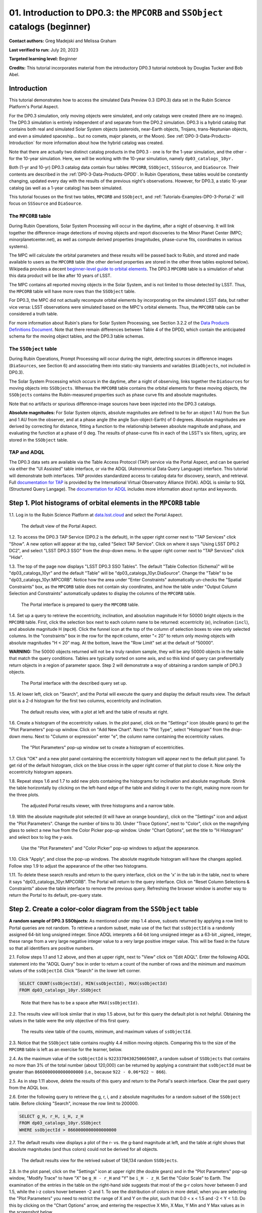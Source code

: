 .. Review the README on instructions to contribute.
.. Review the style guide to keep a consistent approach to the documentation.
.. Static objects, such as figures, should be stored in the _static directory. Review the _static/README on instructions to contribute.
.. Do not remove the comments that describe each section. They are included to provide guidance to contributors.
.. Do not remove other content provided in the templates, such as a section. Instead, comment out the content and include comments to explain the situation. For example:
	- If a section within the template is not needed, comment out the section title and label reference. Do not delete the expected section title, reference or related comments provided from the template.
    - If a file cannot include a title (surrounded by ampersands (#)), comment out the title from the template and include a comment explaining why this is implemented (in addition to applying the ``title`` directive).

.. This is the label that can be used for cross referencing this file.
.. Recommended title label format is "Directory Name"-"Title Name" -- Spaces should be replaced by hyphens.
.. _Tutorials-Examples-DP0-3-Portal-1:
.. Each section should include a label for cross referencing to a given area.
.. Recommended format for all labels is "Title Name"-"Section Name" -- Spaces should be replaced by hyphens.
.. To reference a label that isn't associated with an reST object such as a title or figure, you must include the link and explicit title using the syntax :ref:`link text <label-name>`.
.. A warning will alert you of identical labels during the linkcheck process.


##############################################################################
01. Introduction to DP0.3: the ``MPCORB`` and ``SSObject`` catalogs (beginner)
##############################################################################

.. This section should provide a brief, top-level description of the page.

**Contact authors:** Greg Madejski and Melissa Graham

**Last verified to run:** July 20, 2023

**Targeted learning level:** Beginner

**Credits:** This tutorial incorporates material from the introductory DP0.3 tutorial notebook by Douglas Tucker and Bob Abel.


.. _DP0-3-Portal-1-Intro:

Introduction
============

This tutorial demonstrates how to access the simulated Data Preview 0.3 (DP0.3) data set in the Rubin Science Platform's Portal Aspect.

For the DP0.3 simulation, only moving objects were simulated, and only catalogs were created (there are no images). 
The DP0.3 simulation is entirely independent of and separate from the DP0.2 simulation.
DP0.3 is a hybrid catalog that contains both real and simulated Solar System objects 
(asteroids, near-Earth objects, Trojans, trans-Neptunian objects, and even a simulated spaceship... but no comets, major planets, or the Moon). 
See :ref:`DP0-3-Data-Products-Introduction` for more information about how the hybrid catalog was created.

Note that there are actually two distinct catalog products in the DP0.3 - one is for the 1-year simulation, and the other - for the 10-year simulation.  
Here, we will be working with the 10-year simulation, namely ``dp03_catalogs_10yr.`` 

Both (1-yr and 10-yr) DP0.3 catalog data contain four tables: ``MPCORB``, ``SSObject``, ``SSSource``, and ``DiaSource``.
Their contents are described in the :ref:`DP0-3-Data-Products-DPDD`.
In Rubin Operations, these tables would be constantly changing, updated every day with the results of the previous night's observations. 
However, for DP0.3, a static 10-year catalog (as well as a 1-year catalog) has been simulated.  

This tutorial focuses on the first two tables, ``MPCORB`` and ``SSObject``, and 
:ref:`Tutorials-Examples-DP0-3-Portal-2` will focus on ``SSSource`` and ``DiaSource``.


The ``MPCORB`` table
--------------------

During Rubin Operations, Solar System Processing will occur in the daytime, after a night of observing.
It will link together the difference-image detections of moving objects and report discoveries
to the Minor Planet Center (MPC; minorplanetcenter.net),
as well as compute derived properties (magnitudes, phase-curve fits, coordinates in various systems).

The MPC will calculate the orbital parameters and these results will be passed back to Rubin, and stored
and made available to users as the ``MPCORB`` table 
(the other derived properties are stored in the other three tables explored below).
Wikipedia provides a decent
`beginner-level guide to orbital elements <https://en.wikipedia.org/wiki/Orbital_elements>`_.
The DP0.3 ``MPCORB`` table is a simulation of what this data product will be like after 10 years of LSST.

The MPC contains all reported moving objects in the Solar System, and is not limited to those detected by LSST. 
Thus, the ``MPCORB`` table will have more rows than the ``SSObject`` table.

For DP0.3, the MPC did not actually recompute orbital elements by incorporating on the simulated LSST data, but rather
vice versa: LSST observations were simulated based on the MPC's orbital elements.
Thus, the ``MPCORB`` table can be considered a truth table.

For more information about Rubin's plans for Solar System Processing, see Section 3.2.2 of the 
`Data Products Definitions Document <https://docushare.lsstcorp.org/docushare/dsweb/Get/LSE-163/LSE-163_DataProductsDefinitionDocumentDPDD.pdf>`_.
Note that there remain differences between Table 4 of the DPDD, which contain the anticipated schema 
for the moving object tables, and the DP0.3 table schemas.


The ``SSObject`` table
----------------------

During Rubin Operations, Prompt Processing will occur during the night, detecting sources in 
difference images (``DiaSources``, see Section 6) and associating them into static-sky transients
and variables (``DiaObjects``, not included in DP0.3).

The Solar System Processing which occurs in the daytime, after a night of observing, 
links together the ``DiaSources`` for moving objects into ``SSObjects``.
Whereas the ``MPCORB`` table contains the orbital elements for these moving objects, 
the ``SSObjects`` contains the Rubin-measured properties such as phase curve fits and absolute magnitudes.

Note that no artifacts or spurious difference-image sources have been injected into the DP0.3 catalogs.

**Absolute magnitudes:** For Solar System objects, absolute magnitudes are defined to be for an object 1 AU from the Sun and 1 AU 
from the observer, and at a phase angle (the angle Sun-object-Earth) of 0 degrees.
Absolute magnitudes are derived by correcting for distance, fitting a function to the relationship between 
absolute magnitude and phase, and evaluating the function at a phase of 0 deg.
The results of phase-curve fits in each of the LSST's six filters, ugrizy, are stored in the ``SSObject`` table.


TAP and ADQL
------------

The DP0.3 data sets are available via the Table Access Protocol (TAP) service via the Portal Aspect,
and can be queried via either the "UI Assisted" table interface, 
or via the ADQL (Astronomical Data Query Language) interface.
This tutorial will demonstrate both interfaces.
TAP provides standardized access to catalog data for discovery, search, and retrieval.
Full `documentation for TAP <http://www.ivoa.net/documents/TAP>`_ is provided by the International Virtual Observatory Alliance (IVOA).
ADQL is similar to SQL (Structured Query Langage).
The `documentation for ADQL <http://www.ivoa.net/documents/latest/ADQL.html>`_ includes more information about syntax and keywords.


.. _DP0-3-Portal-1-Step-1:

Step 1. Plot histograms of orbital elements in the ``MPCORB`` table
===================================================================

1.1. Log in to the Rubin Science Platform at `data.lsst.cloud <https://data.lsst.cloud>`_ and select the Portal Aspect.

.. figure:: /_static/portal_tut01_step01a.png
    :name: portal_tut01_step01a
    :alt: A screenshot of the default view of the Portal Aspect.

    The default view of the Portal Aspect.

1.2. To access the DP0.3 TAP Service (DP0.2 is the default), in the upper right corner next to "TAP Services" click "Show". 
A new option will appear at the top, called "Select TAP Service".
Click on where it says "Using LSST DP0.2 DC2", and select "LSST DP0.3 SSO" from the drop-down menu.
In the upper right corner next to "TAP Services" click "Hide".

1.3. The top of the page now displays "LSST DP0.3 SSO Tables".
The default "Table Collection (Schema)" will be "dp03_catalogs_10yr" and the default "Table" will be "dp03_catalogs_10yr.DiaSource".
Change the "Table" to be "dp03_catalogs_10yr.MPCORB". 
Notice how the area under "Enter Constraints" automatically un-checks the "Spatial Constraints" box, as the 
``MPCORB`` table does not contain sky coordinates, and how the table under "Output Column Selection and Constraints"
automatically updates to display the columns of the ``MPCORB`` table.

.. figure:: /_static/portal_tut01_step01b.png
    :name: portal_tut01_step01b
    :alt: A screenshot of the Portal interface when it is prepared to query the MPCORB table.

    The Portal interface is prepared to query the ``MPCORB`` table.

1.4. Set up a query to retrieve the eccentricity, inclination, and absolution magnitude H for 
50000 bright objects in the ``MPCORB`` table.
First, click the selection box next to each column name to be returned: 
eccentricity (``e``), inclination (``incl``), and absolute magnitude H (``mpcH``).
Click the funnel icon at the top of the column of selection boxes to view only selected columns.
In the "constraints" box in the row for the ``mpcH`` column, enter "< 20" to return only 
moving objects with absolute magnitudes "H < 20" mag.
At the bottom, leave the "Row Limit" set at the default of "50000".

**WARNING:** The 50000 objects returned will not be a truly random sample, they will
be any 50000 objects in the table that match the query conditions.
Tables are typically sorted on some axis, and so this kind of query can preferentially
return objects in a region of parameter space. 
Step 2 will demonstrate a way of obtaining a random sample of DP0.3 objects.

.. figure:: /_static/portal_tut01_step01c.png
    :width: 600
    :name: portal_tut01_step01c
    :alt: A screenshot of the Portal's table interface showing the query set up.

    The Portal interface with the described query set up.

1.5. At lower left, click on "Search", and the Portal will execute the query and display
the default results view.
The default plot is a 2-d histogram for the first two columns, eccentricity and inclination.

.. figure:: /_static/portal_tut01_step01d.png
    :name: portal_tut01_step01d
    :alt: A screenshot of the Portal's default results view for the query submitted.

    The default results view, with a plot at left and the table of results at right.

1.6. Create a histogram of the eccentricity values.
In the plot panel, click on the "Settings" icon (double gears) to get the "Plot Parameters" pop-up window.
Click on "Add New Chart".
Next to "Plot Type", select "Histogram" from the drop-down menu.
Next to "Column or expression" enter "e", the column name containing the eccentricity values.

.. figure:: /_static/portal_tut01_step01e.png
    :width: 400
    :name: portal_tut01_step01e
    :alt: A screenshot of the Plot Parameters pop-up window set to create a histogram of eccentricities.

    The "Plot Parameters" pop-up window set to create a histogram of eccentricities.

1.7. Click "OK" and a new plot panel containing the eccentricity histogram will appear next to the default plot panel.
To get rid of the default histogram, click on the blue cross in the upper right corner of that plot to close it.
Now only the eccentricity histogram appears.

1.8. Repeat steps 1.6 and 1.7 to add new plots containing the histograms for inclination and absolute magnitude.
Shrink the table horizontally by clicking on the left-hand edge of the table and sliding it over to the right,
making more room for the three plots.

.. figure:: /_static/portal_tut01_step01f.png
    :name: portal_tut01_step01f
    :alt: A screenshot of the Portal view with three histograms on the right and a narrow table on the left.

    The adjusted Portal results viewer, with three histograms and a narrow table.

1.9. With the absolute magnitude plot selected (it will have an orange boundary), click on the "Settings" icon
and adjust the "Plot Parameters".
Change the number of bins to 30.
Under "Trace Options", next to "Color", click on the magnifying glass to select a new hue from the Color Picker pop-up window.
Under "Chart Options", set the title to "H Histogram" and select box to log the y-axis.

.. figure:: /_static/portal_tut01_step01g.png
    :width: 400
    :name: portal_tut01_step01g
    :alt: A screenshot of the Plot Parameters and Color Picker pop-up windows.

    Use the "Plot Parameters" and "Color Picker" pop-up windows to adjust the appearance.

1.10. Click "Apply", and close the pop-up windows.
The absolute magnitude histogram will have the changes applied.
Follow step 1.9 to adjust the appearance of the other two histograms.

1.11. To delete these search results and return to the query interface, click on the 'x' in the tab in the table,
next to where it says "dp03_catalogs_10yr.MPCORB".
The Portal will return to the query interface.
Click on "Reset Column Selections & Constraints" above the table interface to remove the previous query.
Refreshing the browser window is another way to return the Portal to its default, pre-query state.


Step 2. Create a color-color diagram from the ``SSObject`` table 
================================================================

**A random sample of DP0.3 SSObjects:** 
As mentioned under step 1.4 above, subsets returned by applying a row limit to Portal queries are not random.
To retrieve a random subset, make use of the fact that ``ssObjectId`` is a randomly assigned 64-bit long unsigned integer. 
Since ADQL interprets a 64-bit long unsigned integer as a 63-bit _signed_ integer, 
these range from a very large negative integer value to a very large positive integer value.
This will be fixed in the future so that all identifiers are positive numbers.

2.1. Follow steps 1.1 and 1.2 above, and then at upper right, next to "View" click on "Edit ADQL".
Enter the following ADQL statement into the "ADQL Query" box in order to return a count of the number of rows
and the minimum and maximum values of the ``ssObjectId``.
Click "Search" in the lower left corner.

.. code-block:: SQL 

    SELECT COUNT(ssObjectId), MIN(ssObjectId), MAX(ssObjectId) 
    FROM dp03_catalogs_10yr.SSObject

.. figure:: /_static/portal_tut01_step02a.png
    :width: 600
    :name: portal_tut01_step02a
    :alt: A screenshot of the ADQL query to obtain table information.

    Note that there has to be a space after ``MAX(ssObjectId)``.


2.2. The results view will look similar that in step 1.5 above, but for this query the default plot is not helpful.
Obtaining the values in the table were the only objective of this first query.

.. figure:: /_static/portal_tut01_step02b.png
    :width: 400
    :name: portal_tut01_step02b
    :alt: A screenshot of the results showing count, minimum, and maximum for ssObjectId.

    The results view table of the counts, minimum, and maximum values of ``ssObjectId``.

2.3. Notice that the ``SSObject`` table contains roughly 4.4 million moving objects. 
Comparing this to the size of the ``MPCORB`` table is left as an exercise for the learner, below.

2.4. As the maximum value of the ``ssObjectId`` is ``9223370430250665087``, a random subset of ``SSObjects`` 
that contains no more than 3% of the total number (about 120,000) can be returned by applying a constraint that 
``ssObjectId`` must be greater than ``8660000000000000000`` (i.e., because ``922 - 0.06*922 ~ 866``).

2.5. As in step 1.11 above, delete the results of this query and return to the Portal's search interface.
Clear the past query from the ADQL box.

2.6. Enter the following query to retrieve the g, r, i, and z absolute magnitudes 
for a random subset of the ``SSObject`` table. 
Before clicking "Search", increase the row limit to 200000.

.. code-block:: SQL 
    
    SELECT g_H, r_H, i_H, z_H 
    FROM dp03_catalogs_10yr.SSObject 
    WHERE ssObjectId > 8660000000000000000


2.7. The default results view displays a plot of the r- vs. the g-band magnitude at left, and the
table at right shows that absolute magnitudes (and thus colors) could not be derived for all objects.

.. figure:: /_static/portal_tut01_step02c.png
    :name: portal_tut01_step02c
    :alt: A screenshot of the default results view for the SSObject table query.

    The default results view for the retrived subset of 136,134 random ``SSObjects``.

2.8. In the plot panel, click on the "Settings" icon at upper right (the double gears) and in the
"Plot Parameters" pop-up window, "Modify Trace" to have "X" be ``g_H - r_H`` and "Y" be ``i_H - z_H``.
Set the "Color Scale" to Earth.  
The examination of the entries in the table on the right-hand side suggests that most of the g-r colors hover between 0 and 1.5, while the i-z colors hover between -2 and 1.  
To see the distribution of colors in more detail, when you are selecting the "Plot Parameters" you need to restrict the range of X and Y on the plot, such that 0.0 < x < 1.5 and -2 < Y < 1.0.  
Do this by clicking on the "Chart Options" arrow, and entering the respective X Min, X Max, Y Min and Y Max values as in the screenshot below.  

.. figure:: /_static/portal_tut01_step02d.png
    :width: 400
    :name: portal_tut01_step02d
    :alt: A screenshot of the plot parameters pop-up window set to make a color-color diagram.

    Adjust the "Plot Parameters" to create a color-color diagram.

2.9. Click "Apply" and view the color-color diagram.

.. figure:: /_static/portal_tut01_step02e.png
    :width: 600
    :name: portal_tut01_step02e
    :alt: A screenshot of the color-color diagram.

    The color-color diagram for a random subset of ``SSObjects``.


2.10. View the plot, and notice that there are only two predominant populations of colors in the simulation.
This is not the case for real Solar System objects.
These plots will look very different in the future, when they are made with real Rubin data.
Adjusting the plot parameters is left as an exercise for the learner.


Step 3. Exercises for the learner 
=================================

3.1. How big is the ``MPCORB`` table? 
It is larger than the ``SSObject`` table because the MPC contains all of the moving objects ever reported
by anyone, based on observations from any survey, whereas the ``SSObject`` table contains only moving objects
detected by LSST. 
Which populations of moving objects does LSST not detect?

3.2. Explore and adjust the color-color plot.
To zoom in, click on the the magnifying glass with the + symbol above the plot panel, then click-and-drag in the plot.
Reopen the plot parameter pop-up window and use 200 bins instead of 100. 
Try different color scales.
Try plotting different color combinations or create a color-magnitude diagram.
